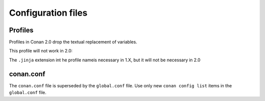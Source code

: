 Configuration files
-------------------


Profiles
========

Profiles in Conan 2.0 drop the textual replacement of variables.

This profile will not work in 2.0:

.. code-block:: text
    :caption: profile

    MYVAR = FreeBSD
    [settings]
    os = $MYVAR


.. code-block:: text
    :caption: profile.jinja

    {% set a = "FreeBSD" %}
    [settings]
    os = {{ a }}


The ``.jinja`` extension int he profile nameis necessary in 1.X, but it will not be necessary in 2.0


conan.conf
==========

The ``conan.conf`` file is superseded by the ``global.conf`` file. Use only new ``conan config list``
items in the ``global.conf`` file.